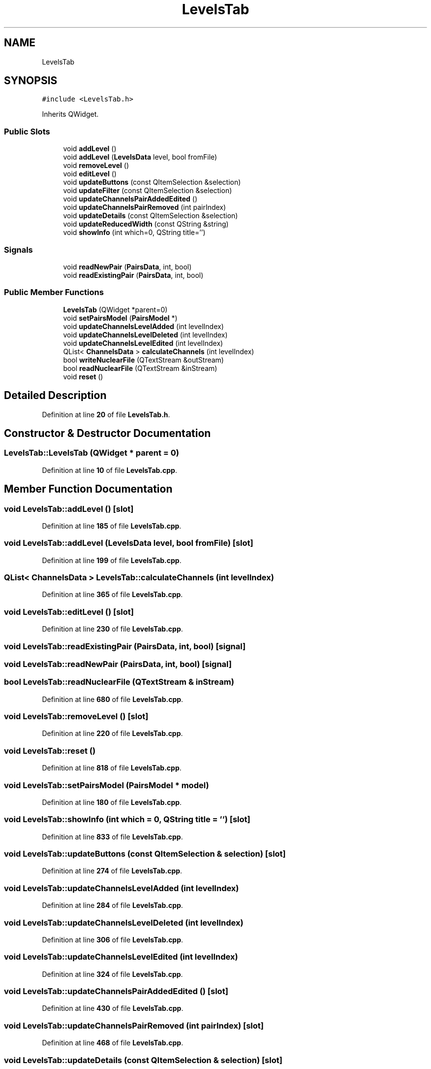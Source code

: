.TH "LevelsTab" 3AZURE2" \" -*- nroff -*-
.ad l
.nh
.SH NAME
LevelsTab
.SH SYNOPSIS
.br
.PP
.PP
\fC#include <LevelsTab\&.h>\fP
.PP
Inherits QWidget\&.
.SS "Public Slots"

.in +1c
.ti -1c
.RI "void \fBaddLevel\fP ()"
.br
.ti -1c
.RI "void \fBaddLevel\fP (\fBLevelsData\fP level, bool fromFile)"
.br
.ti -1c
.RI "void \fBremoveLevel\fP ()"
.br
.ti -1c
.RI "void \fBeditLevel\fP ()"
.br
.ti -1c
.RI "void \fBupdateButtons\fP (const QItemSelection &selection)"
.br
.ti -1c
.RI "void \fBupdateFilter\fP (const QItemSelection &selection)"
.br
.ti -1c
.RI "void \fBupdateChannelsPairAddedEdited\fP ()"
.br
.ti -1c
.RI "void \fBupdateChannelsPairRemoved\fP (int pairIndex)"
.br
.ti -1c
.RI "void \fBupdateDetails\fP (const QItemSelection &selection)"
.br
.ti -1c
.RI "void \fBupdateReducedWidth\fP (const QString &string)"
.br
.ti -1c
.RI "void \fBshowInfo\fP (int which=0, QString title='')"
.br
.in -1c
.SS "Signals"

.in +1c
.ti -1c
.RI "void \fBreadNewPair\fP (\fBPairsData\fP, int, bool)"
.br
.ti -1c
.RI "void \fBreadExistingPair\fP (\fBPairsData\fP, int, bool)"
.br
.in -1c
.SS "Public Member Functions"

.in +1c
.ti -1c
.RI "\fBLevelsTab\fP (QWidget *parent=0)"
.br
.ti -1c
.RI "void \fBsetPairsModel\fP (\fBPairsModel\fP *)"
.br
.ti -1c
.RI "void \fBupdateChannelsLevelAdded\fP (int levelIndex)"
.br
.ti -1c
.RI "void \fBupdateChannelsLevelDeleted\fP (int levelIndex)"
.br
.ti -1c
.RI "void \fBupdateChannelsLevelEdited\fP (int levelIndex)"
.br
.ti -1c
.RI "QList< \fBChannelsData\fP > \fBcalculateChannels\fP (int levelIndex)"
.br
.ti -1c
.RI "bool \fBwriteNuclearFile\fP (QTextStream &outStream)"
.br
.ti -1c
.RI "bool \fBreadNuclearFile\fP (QTextStream &inStream)"
.br
.ti -1c
.RI "void \fBreset\fP ()"
.br
.in -1c
.SH "Detailed Description"
.PP 
Definition at line \fB20\fP of file \fBLevelsTab\&.h\fP\&.
.SH "Constructor & Destructor Documentation"
.PP 
.SS "LevelsTab::LevelsTab (QWidget * parent = \fC0\fP)"

.PP
Definition at line \fB10\fP of file \fBLevelsTab\&.cpp\fP\&.
.SH "Member Function Documentation"
.PP 
.SS "void LevelsTab::addLevel ()\fC [slot]\fP"

.PP
Definition at line \fB185\fP of file \fBLevelsTab\&.cpp\fP\&.
.SS "void LevelsTab::addLevel (\fBLevelsData\fP level, bool fromFile)\fC [slot]\fP"

.PP
Definition at line \fB199\fP of file \fBLevelsTab\&.cpp\fP\&.
.SS "QList< \fBChannelsData\fP > LevelsTab::calculateChannels (int levelIndex)"

.PP
Definition at line \fB365\fP of file \fBLevelsTab\&.cpp\fP\&.
.SS "void LevelsTab::editLevel ()\fC [slot]\fP"

.PP
Definition at line \fB230\fP of file \fBLevelsTab\&.cpp\fP\&.
.SS "void LevelsTab::readExistingPair (\fBPairsData\fP, int, bool)\fC [signal]\fP"

.SS "void LevelsTab::readNewPair (\fBPairsData\fP, int, bool)\fC [signal]\fP"

.SS "bool LevelsTab::readNuclearFile (QTextStream & inStream)"

.PP
Definition at line \fB680\fP of file \fBLevelsTab\&.cpp\fP\&.
.SS "void LevelsTab::removeLevel ()\fC [slot]\fP"

.PP
Definition at line \fB220\fP of file \fBLevelsTab\&.cpp\fP\&.
.SS "void LevelsTab::reset ()"

.PP
Definition at line \fB818\fP of file \fBLevelsTab\&.cpp\fP\&.
.SS "void LevelsTab::setPairsModel (\fBPairsModel\fP * model)"

.PP
Definition at line \fB180\fP of file \fBLevelsTab\&.cpp\fP\&.
.SS "void LevelsTab::showInfo (int which = \fC0\fP, QString title = \fC''\fP)\fC [slot]\fP"

.PP
Definition at line \fB833\fP of file \fBLevelsTab\&.cpp\fP\&.
.SS "void LevelsTab::updateButtons (const QItemSelection & selection)\fC [slot]\fP"

.PP
Definition at line \fB274\fP of file \fBLevelsTab\&.cpp\fP\&.
.SS "void LevelsTab::updateChannelsLevelAdded (int levelIndex)"

.PP
Definition at line \fB284\fP of file \fBLevelsTab\&.cpp\fP\&.
.SS "void LevelsTab::updateChannelsLevelDeleted (int levelIndex)"

.PP
Definition at line \fB306\fP of file \fBLevelsTab\&.cpp\fP\&.
.SS "void LevelsTab::updateChannelsLevelEdited (int levelIndex)"

.PP
Definition at line \fB324\fP of file \fBLevelsTab\&.cpp\fP\&.
.SS "void LevelsTab::updateChannelsPairAddedEdited ()\fC [slot]\fP"

.PP
Definition at line \fB430\fP of file \fBLevelsTab\&.cpp\fP\&.
.SS "void LevelsTab::updateChannelsPairRemoved (int pairIndex)\fC [slot]\fP"

.PP
Definition at line \fB468\fP of file \fBLevelsTab\&.cpp\fP\&.
.SS "void LevelsTab::updateDetails (const QItemSelection & selection)\fC [slot]\fP"

.PP
Definition at line \fB487\fP of file \fBLevelsTab\&.cpp\fP\&.
.SS "void LevelsTab::updateFilter (const QItemSelection & selection)\fC [slot]\fP"

.PP
Definition at line \fB418\fP of file \fBLevelsTab\&.cpp\fP\&.
.SS "void LevelsTab::updateReducedWidth (const QString & string)\fC [slot]\fP"

.PP
Definition at line \fB573\fP of file \fBLevelsTab\&.cpp\fP\&.
.SS "bool LevelsTab::writeNuclearFile (QTextStream & outStream)"

.PP
Definition at line \fB584\fP of file \fBLevelsTab\&.cpp\fP\&.

.SH "Author"
.PP 
Generated automatically by Doxygen for AZURE2 from the source code\&.
